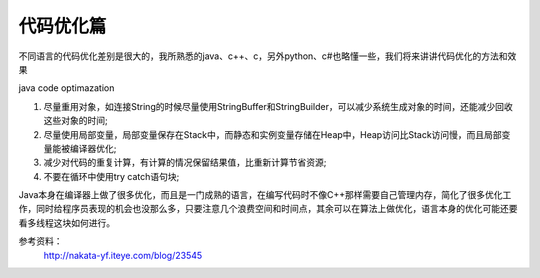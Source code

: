 


代码优化篇
============================================
不同语言的代码优化差别是很大的，我所熟悉的java、c++、c，另外python、c#也略懂一些，我们将来讲讲代码优化的方法和效果

java code optimazation

1. 尽量重用对象，如连接String的时候尽量使用StringBuffer和StringBuilder，可以减少系统生成对象的时间，还能减少回收这些对象的时间;
2. 尽量使用局部变量，局部变量保存在Stack中，而静态和实例变量存储在Heap中，Heap访问比Stack访问慢，而且局部变量能被编译器优化;
3. 减少对代码的重复计算，有计算的情况保留结果值，比重新计算节省资源;
4. 不要在循环中使用try catch语句块;


Java本身在编译器上做了很多优化，而且是一门成熟的语言，在编写代码时不像C++那样需要自己管理内存，简化了很多优化工作，同时给程序员表现的机会也没那么多，只要注意几个浪费空间和时间点，其余可以在算法上做优化，语言本身的优化可能还要看多线程这块如何进行。







参考资料： 
 http://nakata-yf.iteye.com/blog/23545 
